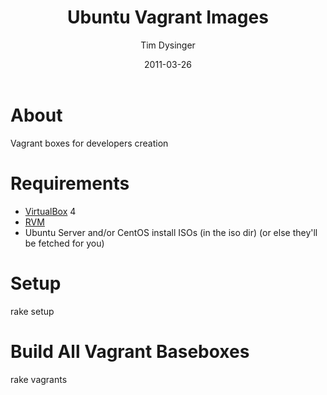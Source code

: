 #+Title:Ubuntu Vagrant Images
#+AUTHOR:Tim Dysinger
#+DATE:2011-03-26

* About
  Vagrant boxes for developers creation

* Requirements
  - [[http://www.virtualbox.org/wiki/Downloads][VirtualBox]] 4
  - [[http://rvm.beginrescueend.com/][RVM]]
  - Ubuntu Server and/or CentOS install ISOs (in the iso dir)
    (or else they'll be fetched for you)

* Setup
#+BEGIN_SRC:sh
rake setup
#+END_SRC

* Build All Vagrant Baseboxes
#+BEGIN_SRC:sh
rake vagrants
#+END_SRC
